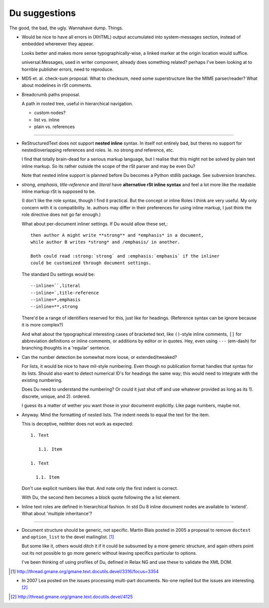Du suggestions
--------------
The good, the bad, the ugly.
Wannahave dump.
Things.


- Would be nice to have all errors in (XHTML) output accumulated into
  system-messages section, instead of embedded whereever they appear.

  Looks better and makes more sense typographically-wise, a linked marker at
  the origin location would suffice.

  universal.Messages, used in writer component, already does something related?
  perhaps I've been looking at to horrible publisher errors, need to reproduce.

- MD5 et. al. check-sum proposal.
  What to checksum, need some superstructure like the MIME parser/reader?
  What about modelines in rSt comments.

- Breadcrumb paths proposal.

  A path in rooted tree, useful in hierarchical navigation.

  - custom nodes?
  - list vs. inline
  - plain vs. references

----

- ReStructuredText does not support **nested inline** syntax. In itself not
  entirely bad, but theres no support for nested/overlapping references and roles.
  Ie. no strong *and* reference, etc.

  I find that totally brain-dead for a serious markup language, but I realise
  that this might not be solved by plain text inline markup. So its
  rather outside the scope of the rSt parser and may be even Du?


  Note that nested inline support is planned before Du becomes a Python stdlib
  package. See subversion branches.

- `strong`, `emphasis`, `title-reference` and `literal` have **alternative rSt
  inline syntax** and feel a lot more like the readable inline markup rSt is
  supposed to be.

  (I don't like the role syntax, though I find it practical.
  But the concept or inline Roles I think are very useful. My
  only concern with it is compatibility. Ie. authors may differ in their
  preferences for using inline markup, I just think the role directive does not
  go far enough.)

  What about per-document inliner settings.
  If Du would allow these set,::

    then author A might write **strong** and *emphasis* in a document,
    while author B writes *strong* and /emphasis/ in another.

    Both could read :strong:`strong` and :emphasis:`emphasis` if the inliner
    could be customized through document settings.

  The standard Du settings would be::

    --inline=``,literal
    --inline=`,title-reference
    --inline=*,emphasis
    --inline=**,strong

  There'd be a range of identifiers reserved for this, just like for headings.
  (Reference syntax can be ignore because it is more complex?)

  And what about the typographical interesting cases of bracketed text, like
  ``()``\ -style inline comments, ``[]`` for abbreviation definitions or inline
  comments, or additions by editor or in quotes. Hey, even using ``---`` (em-dash)
  for branching thoughts in a 'regular' sentence.

- Can the number detection be somewhat more loose, or extended/tweaked?

  For lists, it would be nice to have mil-style numbering. Even though
  no publication format handles that syntax for its lists.
  Should also want to detect numerical ID's for headings the same way;
  this would need to integrate with the existing numbering.

  Does Du need to understand the numbering? Or could it just shut off and
  use whatever provided as long as its 1). discrete, unique, and 2). ordered.

  I guess its a matter of wether you want those in your documennt explicitly.
  Like page numbers, maybe not.

- Anyway. Mind the formatting of nested lists. The indent needs to equal
  the text for the item.

  This is deceptive, neithter does not work as expected::

    1. Text

       1.1. Item

    1. Text

      1.1. Item

  Don't use explicit numbers like that. And note only the first indent is
  correct.

  With Du, the second Item becomes a block quote following the a list element.


- Inline text roles are defined in hierarchical fashion.
  In std Du 8 inline document nodes are available to 'extend'.
  What about 'multiple inheritance'?

----

- Document structure should be generic, not specific.
  Martin Blais posted in 2005 a proposal to remove ``doctest`` and ``option_list``
  to the devel mailinglist. [#]_

  But some like it, others would ditch it if it could be subsumed by a more
  generic structure, and again others point out its not possible to go more
  generic without leaving specifics particular to options.

  I've been thinking of using profiles of Du, defined in Relax NG and use these
  to validate the XML DOM.

.. [#] http://thread.gmane.org/gmane.text.docutils.devel/3316/focus=3354

- In 2007 Lea posted on the issues processing multi-part documents.
  No-one replied but the issues are interesting. [#]_


.. [#] http://thread.gmane.org/gmane.text.docutils.devel/4125

.. "$Id$"[3:-1]
